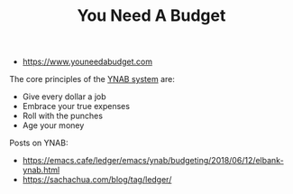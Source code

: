 #+TITLE: You Need A Budget
#+ID: b762bc91-9ff8-4a90-b7af-dbb8b1a7d2ad
- https://www.youneedabudget.com
The core principles of the [[https://www.youneedabudget.com/the-four-rules/][YNAB system]] are:
- Give every dollar a job
- Embrace your true expenses
- Roll with the punches
- Age your money

Posts on YNAB:
- https://emacs.cafe/ledger/emacs/ynab/budgeting/2018/06/12/elbank-ynab.html
- https://sachachua.com/blog/tag/ledger/
